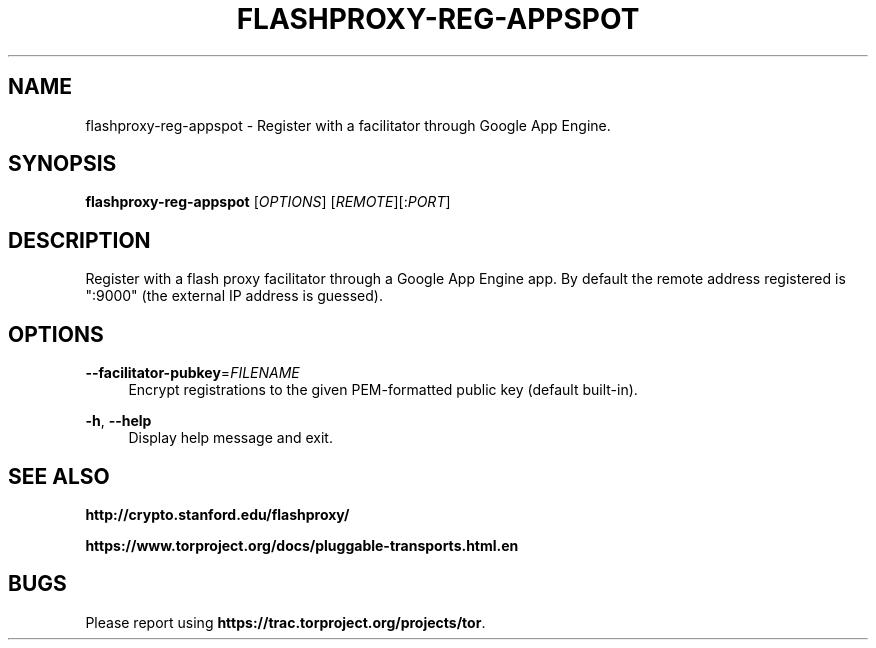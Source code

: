 '\" t
.\"     Title: flashproxy-reg-appspot
.\"    Author: [FIXME: author] [see http://docbook.sf.net/el/author]
.\" Generator: DocBook XSL Stylesheets v1.76.1 <http://docbook.sf.net/>
.\"      Date: 05/19/2013
.\"    Manual: \ \&
.\"    Source: \ \&
.\"  Language: English
.\"
.TH "FLASHPROXY\-REG\-APPSPOT" "1" "05/19/2013" "\ \&" "\ \&"
.\" -----------------------------------------------------------------
.\" * Define some portability stuff
.\" -----------------------------------------------------------------
.\" ~~~~~~~~~~~~~~~~~~~~~~~~~~~~~~~~~~~~~~~~~~~~~~~~~~~~~~~~~~~~~~~~~
.\" http://bugs.debian.org/507673
.\" http://lists.gnu.org/archive/html/groff/2009-02/msg00013.html
.\" ~~~~~~~~~~~~~~~~~~~~~~~~~~~~~~~~~~~~~~~~~~~~~~~~~~~~~~~~~~~~~~~~~
.ie \n(.g .ds Aq \(aq
.el       .ds Aq '
.\" -----------------------------------------------------------------
.\" * set default formatting
.\" -----------------------------------------------------------------
.\" disable hyphenation
.nh
.\" disable justification (adjust text to left margin only)
.ad l
.\" -----------------------------------------------------------------
.\" * MAIN CONTENT STARTS HERE *
.\" -----------------------------------------------------------------
.SH "NAME"
flashproxy-reg-appspot \- Register with a facilitator through Google App Engine\&.
.SH "SYNOPSIS"
.sp
\fBflashproxy\-reg\-appspot\fR [\fIOPTIONS\fR] [\fIREMOTE\fR][:\fIPORT\fR]
.SH "DESCRIPTION"
.sp
Register with a flash proxy facilitator through a Google App Engine app\&. By default the remote address registered is ":9000" (the external IP address is guessed)\&.
.SH "OPTIONS"
.PP
\fB\-\-facilitator\-pubkey\fR=\fIFILENAME\fR
.RS 4
Encrypt registrations to the given PEM\-formatted public key (default built\-in)\&.
.RE
.PP
\fB\-h\fR, \fB\-\-help\fR
.RS 4
Display help message and exit\&.
.RE
.SH "SEE ALSO"
.sp
\fBhttp://crypto\&.stanford\&.edu/flashproxy/\fR
.sp
\fBhttps://www\&.torproject\&.org/docs/pluggable\-transports\&.html\&.en\fR
.SH "BUGS"
.sp
Please report using \fBhttps://trac\&.torproject\&.org/projects/tor\fR\&.
